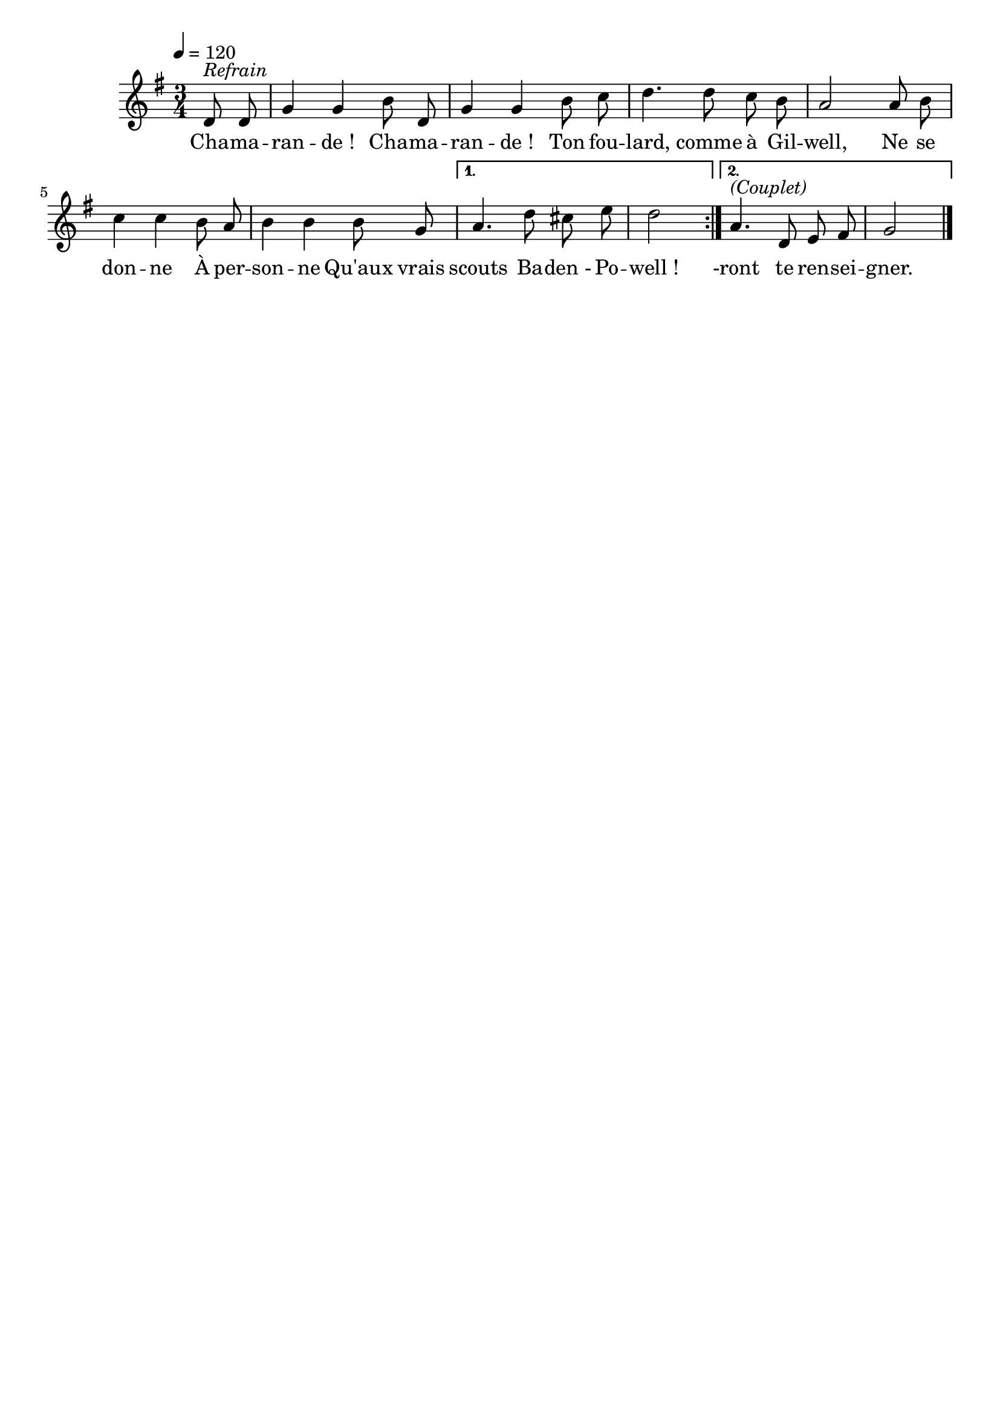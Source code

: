 %Compilation:lilypond ChamarandeChamarande.ly
%Apercu:evince ChamarandeChamarande.pdf
%Esclaves:timidity -ia ChamarandeChamarande.midi
\version "2.12.1"
\language "français"

\header {
  tagline = ""
  composer = ""
}                                        

MetriqueArmure = {
  \tempo 4=120
  \time 3/4
  \key sol \major
}

italique = { \override Score . LyricText #'font-shape = #'italic }

roman = { \override Score . LyricText #'font-shape = #'roman }

MusiqueTheme = \relative do' {
	\repeat volta 2 {
		\partial 4 re8^\markup{\italic Refrain} re
		sol4 sol si8 re,
		sol4 sol si8 do
		re4. re8 do si
		la2 la8 si
		do4 do si8 la
		si4 si si8 sol
	}
	\alternative {
		{
			la4. re8 dod mi
			\partial 2 re2
		} {
			la4.^\markup{\italic (Couplet)} re,8 mi fad
			sol2 \bar "|."
		}
	}
}

Paroles = \lyricmode {
	Cha -- ma -- ran -- de_! Cha -- ma -- ran -- de_!
	Ton fou -- lard, comme à Gil -- well,
	Ne se don -- ne
	À per -- son -- ne
	Qu'aux vrais scouts Ba -- den_- Po -- well_!
	
	-ront te ren -- sei -- gner.
}

\score{
    \new Staff <<
      \set Staff.midiInstrument = "flute"
      \new Voice = "theme" {
	\override Score.PaperColumn #'keep-inside-line = ##t
	\autoBeamOff
	\MetriqueArmure
	\MusiqueTheme
      }
      \new Lyrics \lyricsto theme {
	\Paroles
      }                       
    >>
\layout{}
\midi{}
}
